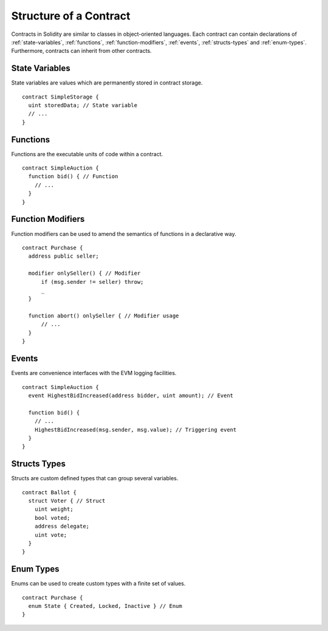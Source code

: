 .. index:: contract, state variable, function, event, struct, enum, function;modifier

.. _contract_structure:

***********************
Structure of a Contract
***********************

Contracts in Solidity are similar to classes in object-oriented languages.
Each contract can contain declarations of :ref:`state-variables`, :ref:`functions`,
:ref:`function-modifiers`, :ref:`events`, :ref:`structs-types` and :ref:`enum-types`.
Furthermore, contracts can inherit from other contracts.

.. _state-variables:

State Variables
===============

State variables are values which are permanently stored in contract storage.

::

  contract SimpleStorage {
    uint storedData; // State variable
    // ...
  }

.. _functions:

Functions
=========

Functions are the executable units of code within a contract.

::

  contract SimpleAuction {
    function bid() { // Function
      // ...
    }
  }

.. _function-modifiers:

Function Modifiers
==================

Function modifiers can be used to amend the semantics of functions in a declarative way.

::
  
  contract Purchase {
    address public seller;
    
    modifier onlySeller() { // Modifier
        if (msg.sender != seller) throw;
        _
    }
    
    function abort() onlySeller { // Modifier usage
        // ...
    }
  }

.. _events:

Events
======

Events are convenience interfaces with the EVM logging facilities.

::

  contract SimpleAuction {
    event HighestBidIncreased(address bidder, uint amount); // Event
    
    function bid() {
      // ...
      HighestBidIncreased(msg.sender, msg.value); // Triggering event
    }
  }

.. _structs-types:

Structs Types
=============

Structs are custom defined types that can group several variables.

::

  contract Ballot {
    struct Voter { // Struct
      uint weight;
      bool voted;
      address delegate;
      uint vote;
    }
  }

.. _enum-types:

Enum Types
==========

Enums can be used to create custom types with a finite set of values.

::
  
  contract Purchase {
    enum State { Created, Locked, Inactive } // Enum
  }
